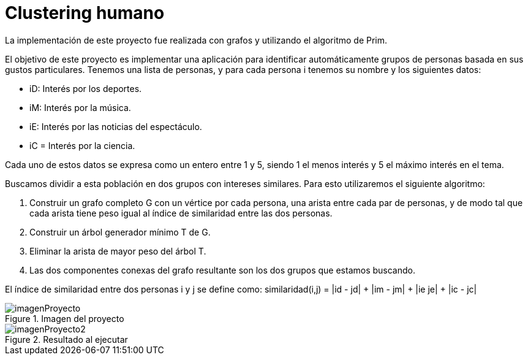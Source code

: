 = Clustering humano

La implementación de este proyecto fue realizada con grafos y utilizando el algoritmo de Prim.

El objetivo de este proyecto es implementar una aplicación para identificar automáticamente grupos de personas basada en sus gustos particulares.
Tenemos una lista de personas, y para cada persona i tenemos su nombre y los siguientes datos:

* iD: Interés por los deportes.
* iM: Interés por la música.
* iE: Interés por las noticias del espectáculo.
* iC = Interés por la ciencia.

Cada uno de estos datos se expresa como un entero entre 1 y 5, siendo 1 el menos interés y 5 el máximo interés en el tema.

Buscamos dividir a esta población en dos grupos con intereses similares. Para esto utilizaremos el siguiente algoritmo:

1. Construir un grafo completo G con un vértice por cada persona, una arista entre cada par de personas, y de modo tal que cada arista tiene peso igual al índice de similaridad entre las dos personas.
2. Construir un árbol generador mínimo T de G.
3. Eliminar la arista de mayor peso del árbol T.
4. Las dos componentes conexas del grafo resultante son los dos grupos que estamos buscando.

El índice de similaridad entre dos personas i y j se define como: similaridad(i,j) = |id - jd| + |im - jm| + |ie je| + |ic - jc|

.Imagen del proyecto
image::imagenProyecto.jpg[]

.Resultado al ejecutar
image::imagenProyecto2.jpg[]

